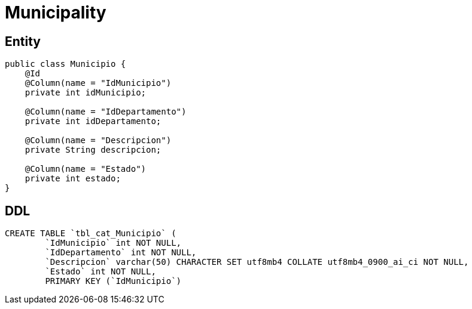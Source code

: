 = Municipality

== Entity

[source, java]
----
public class Municipio {
    @Id
    @Column(name = "IdMunicipio")
    private int idMunicipio;

    @Column(name = "IdDepartamento")
    private int idDepartamento;

    @Column(name = "Descripcion")
    private String descripcion;

    @Column(name = "Estado")
    private int estado;
}
----


== DDL

[source, sql]
----
CREATE TABLE `tbl_cat_Municipio` (
        `IdMunicipio` int NOT NULL,
        `IdDepartamento` int NOT NULL,
        `Descripcion` varchar(50) CHARACTER SET utf8mb4 COLLATE utf8mb4_0900_ai_ci NOT NULL,
        `Estado` int NOT NULL,
        PRIMARY KEY (`IdMunicipio`)
----
